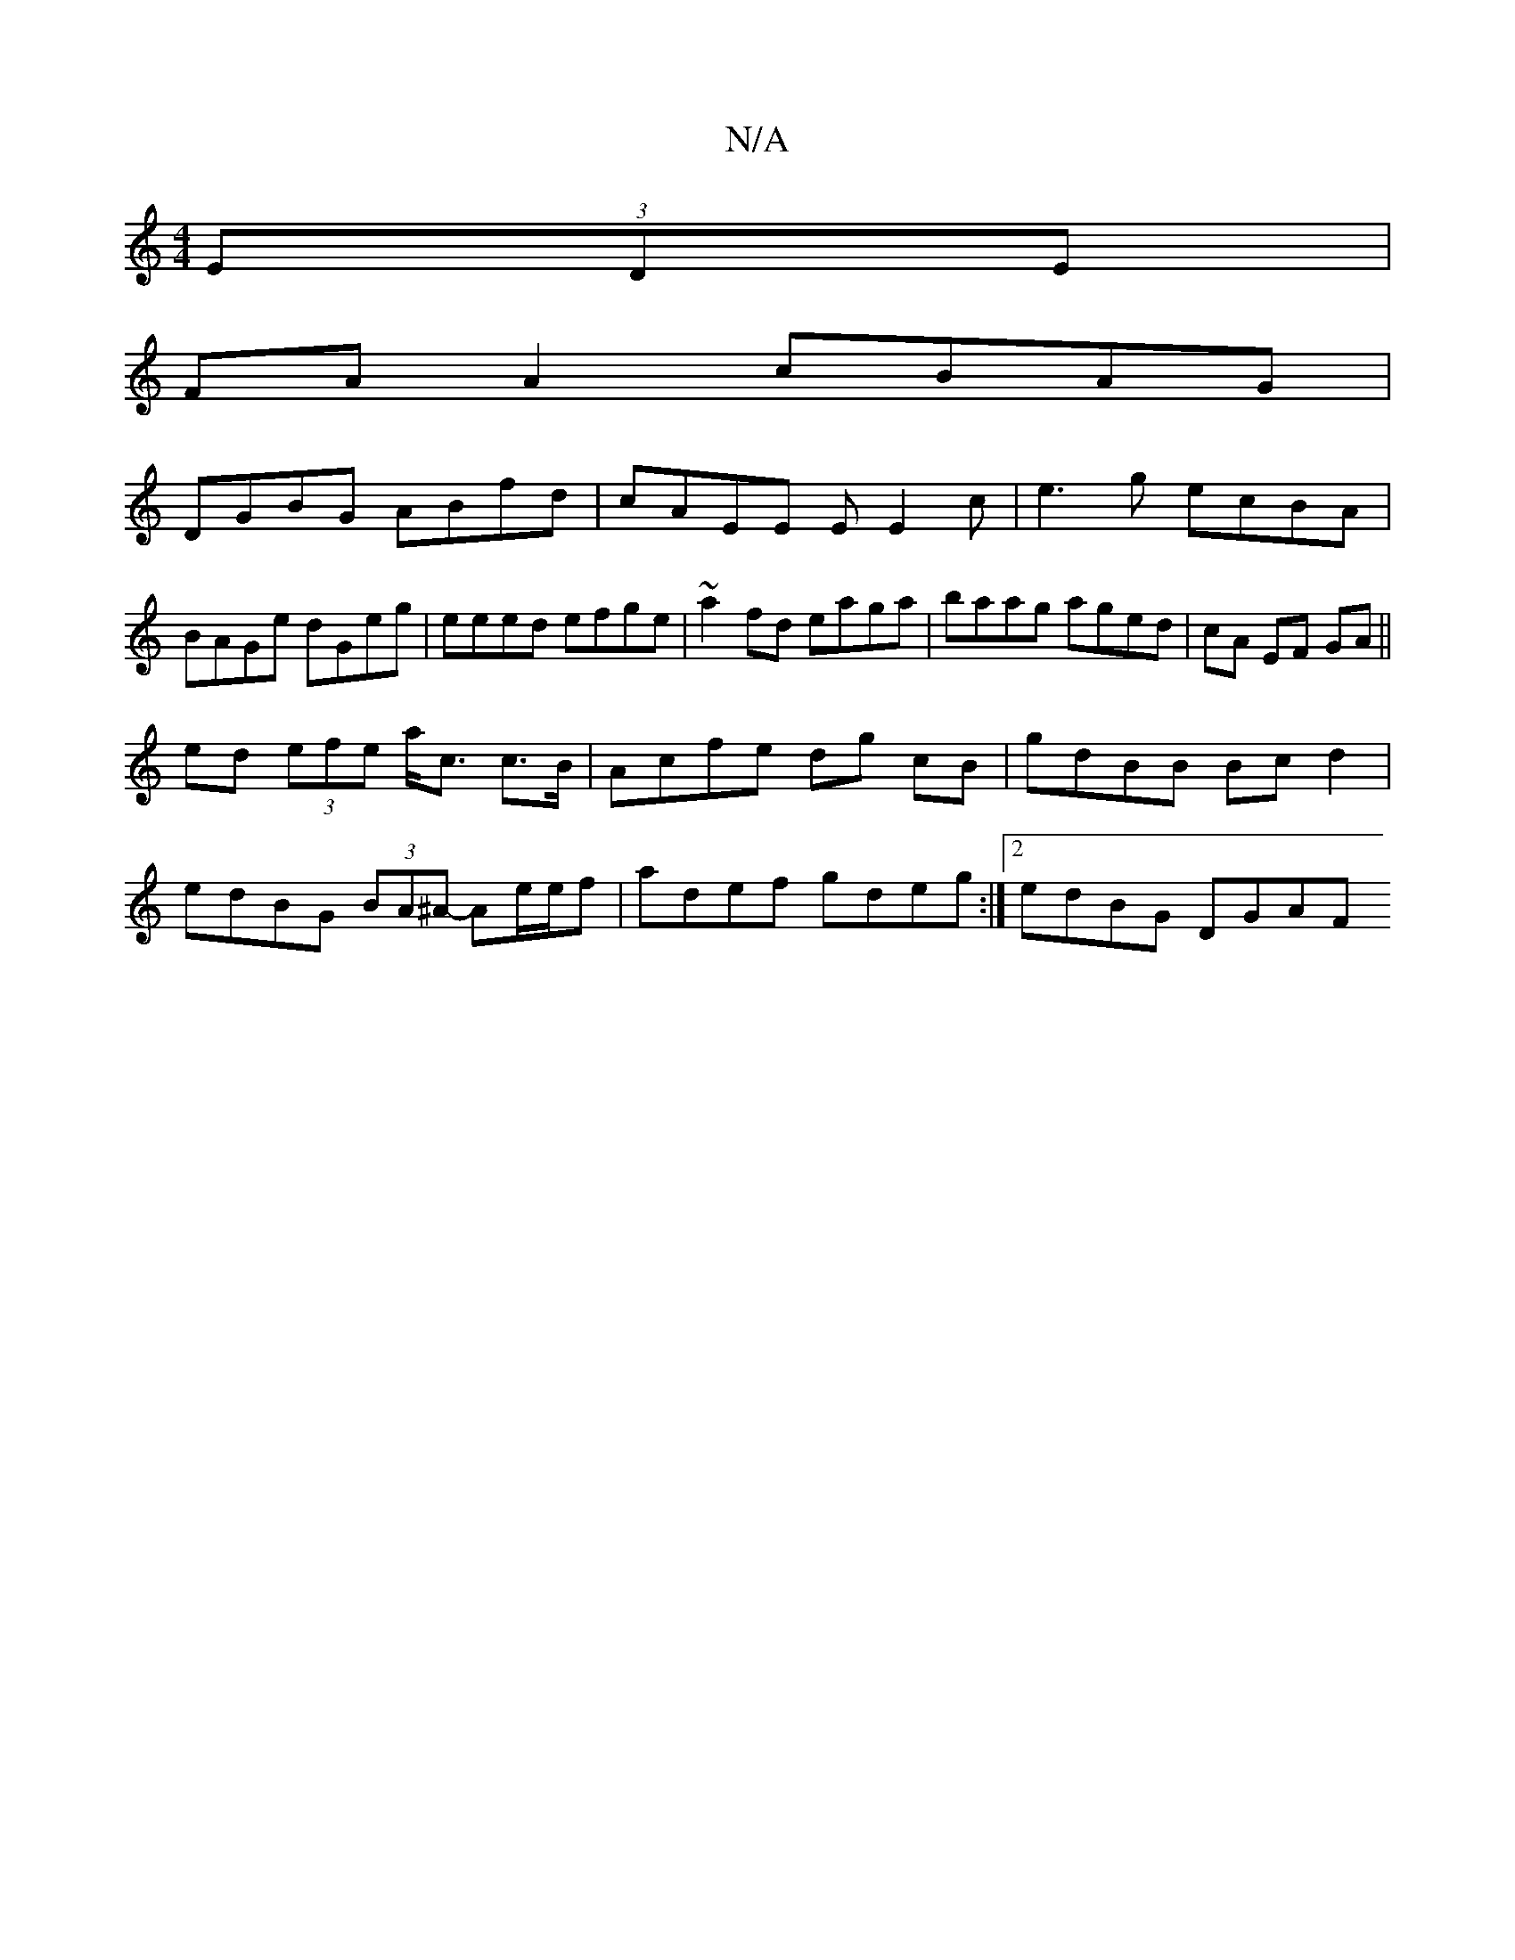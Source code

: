 X:1
T:N/A
M:4/4
R:N/A
K:Cmajor
2 (3EDE |
FA A2 cBAG |
DGBG ABfd|cAEE EE2c |e3 g ecBA| BAGe dGeg|eeed efge|~a2fd eaga|baag aged | cA EF GA ||
ed (3efe a<c c>B | Acfe dg cB | gdBB Bcd2 |
edBG (3BA^A- Ae/2e/f| adef gdeg :|[2 edBG DGAF